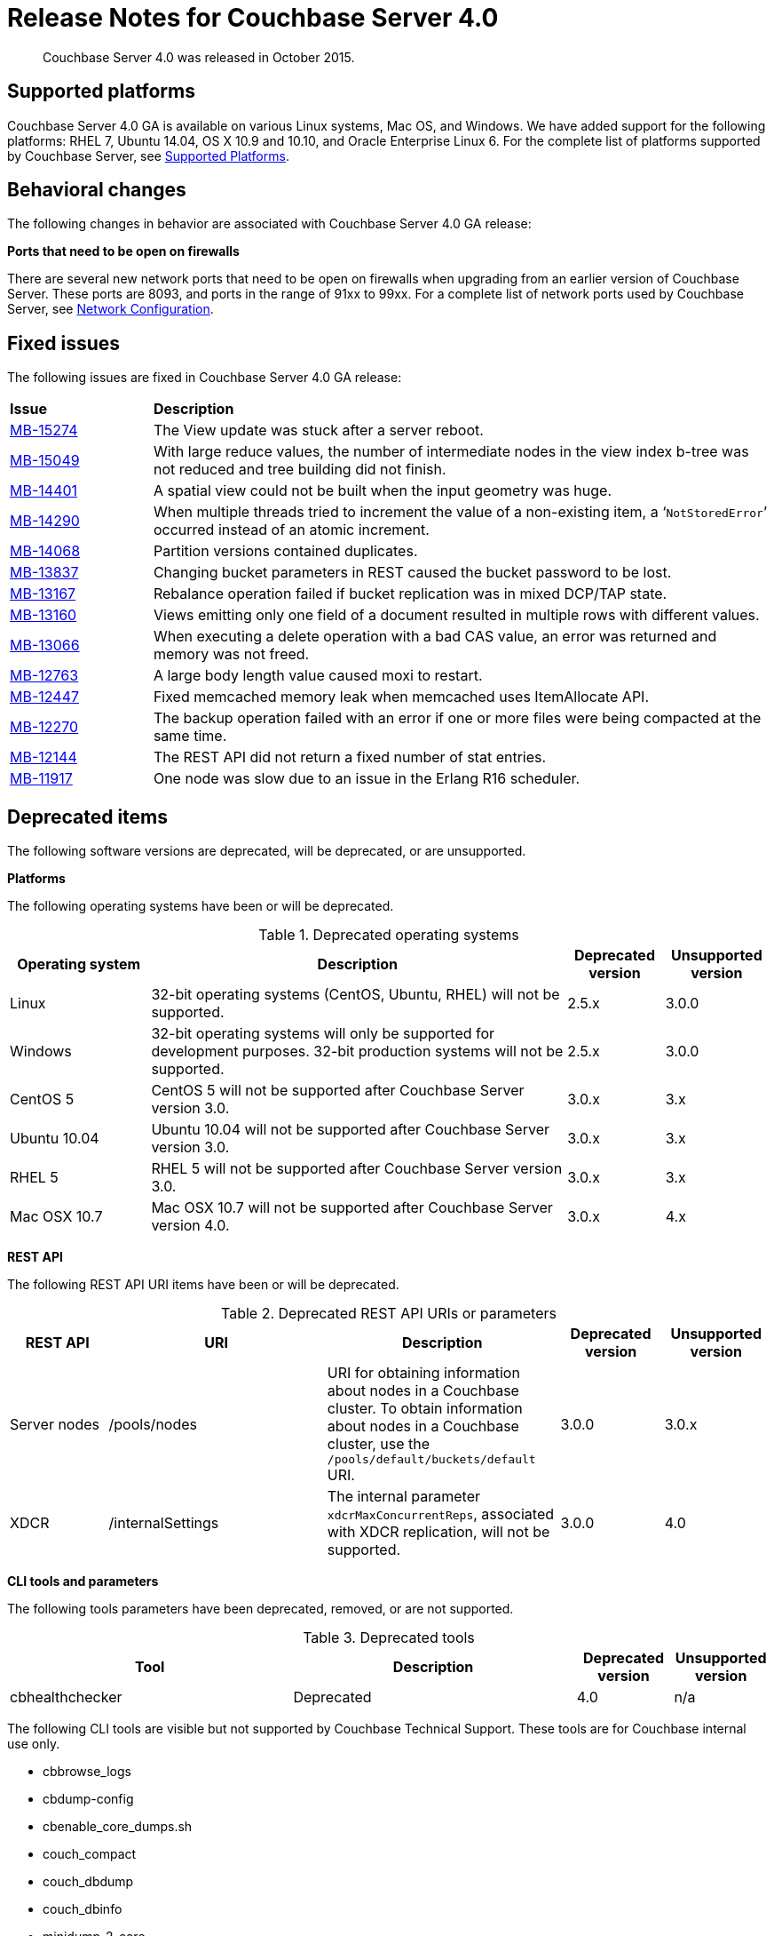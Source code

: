 [#topic_gym_zx1_2t]
= Release Notes for Couchbase Server 4.0

[abstract]
Couchbase Server 4.0 was released in October 2015.

== Supported platforms

Couchbase Server 4.0 GA is available on various Linux systems, Mac OS, and Windows.
We have added support for the following platforms: RHEL 7, Ubuntu 14.04, OS X 10.9 and 10.10, and Oracle Enterprise Linux 6.
For the complete list of platforms supported by Couchbase Server, see xref:install:install-platforms.adoc[Supported Platforms].

== Behavioral changes

The following changes in behavior are associated with Couchbase Server 4.0 GA release:

*Ports that need to be open on firewalls*

There are several new network ports that need to be open on firewalls when upgrading from an earlier version of Couchbase Server.
These ports are 8093, and ports in the range of 91xx to 99xx.
For a complete list of network ports used by Couchbase Server, see xref:install:install-ports.adoc[Network Configuration].

== Fixed issues

The following issues are fixed in Couchbase Server 4.0 GA release:

[#table_n1b_rv1_2t,cols="50,217"]
|===
| *Issue*
| *Description*

| http://www.couchbase.com/issues/browse/MB-15274[MB-15274^]
| The View update was stuck after a server reboot.

| http://www.couchbase.com/issues/browse/MB-15049[MB-15049^]
| With large reduce values, the number of intermediate nodes in the view index b-tree was not reduced and tree building did not finish.

| http://www.couchbase.com/issues/browse/MB-14401[MB-14401^]
| A spatial view could not be built when the input geometry was huge.

| http://www.couchbase.com/issues/browse/MB-14290[MB-14290^]
| When multiple threads tried to increment the value of a non-existing item, a ‘[.out]`NotStoredError`’ occurred instead of an atomic increment.

| http://www.couchbase.com/issues/browse/MB-14068[MB-14068^]
| Partition versions contained duplicates.

| http://www.couchbase.com/issues/browse/MB-13837[MB-13837^]
| Changing bucket parameters in REST caused the bucket password to be lost.

| http://www.couchbase.com/issues/browse/MB-13167[MB-13167^]
| Rebalance operation failed if bucket replication was in mixed DCP/TAP state.

| http://www.couchbase.com/issues/browse/MB-13160[MB-13160^]
| Views emitting only one field of a document resulted in multiple rows with different values.

| http://www.couchbase.com/issues/browse/MB-13066[MB-13066^]
| When executing a delete operation with a bad CAS value, an error was returned and memory was not freed.

| http://www.couchbase.com/issues/browse/MB-12763[MB-12763^]
| A large body length value caused moxi to restart.

| http://www.couchbase.com/issues/browse/MB-12447[MB-12447^]
| Fixed memcached memory leak when memcached uses ItemAllocate API.

| http://www.couchbase.com/issues/browse/MB-12270[MB-12270^]
| The backup operation failed with an error if one or more files were being compacted at the same time.

| http://www.couchbase.com/issues/browse/MB-12144[MB-12144^]
| The REST API did not return a fixed number of stat entries.

| http://www.couchbase.com/issues/browse/MB-11917[MB-11917^]
| One node was slow due to an issue in the Erlang R16 scheduler.
|===

== Deprecated items

The following software versions are deprecated, will be deprecated, or are unsupported.

*Platforms*

The following operating systems have been or will be deprecated.

.Deprecated operating systems
[#table_af3_2gq_54,cols="145,430,100,108"]
|===
| Operating system | Description | Deprecated version | Unsupported version

| Linux
| 32-bit operating systems (CentOS, Ubuntu, RHEL) will not be supported.
| 2.5.x
| 3.0.0

| Windows
| 32-bit operating systems will only be supported for development purposes.
32-bit production systems will not be supported.
| 2.5.x
| 3.0.0

| CentOS 5
| CentOS 5 will not be supported after Couchbase Server version 3.0.
| 3.0.x
| 3.x

| Ubuntu 10.04
| Ubuntu 10.04 will not be supported after Couchbase Server version 3.0.
| 3.0.x
| 3.x

| RHEL 5
| RHEL 5 will not be supported after Couchbase Server version 3.0.
| 3.0.x
| 3.x

| Mac OSX 10.7
| Mac OSX 10.7 will not be supported after Couchbase Server version 4.0.
| 3.0.x
| 4.x
|===

*REST API*

The following REST API URI items have been or will be deprecated.

.Deprecated REST API URIs or parameters
[#table_o5f_tgq_54,cols="100,223,238,105,108"]
|===
| REST API | URI | Description | Deprecated version | Unsupported version

| Server nodes
| /pools/nodes
| URI for obtaining information about nodes in a Couchbase cluster.
To obtain information about nodes in a Couchbase cluster, use the `/pools/default/buckets/default` URI.
| 3.0.0
| 3.0.x

| XDCR
| /internalSettings
| The internal parameter `xdcrMaxConcurrentReps`, associated with XDCR replication, will not be supported.
| 3.0.0
| 4.0
|===

*CLI tools and parameters*

The following tools parameters have been deprecated, removed, or are not supported.

.Deprecated tools
[#table_t42_phq_54,cols="59,59,20,20"]
|===
| Tool | Description | Deprecated version | Unsupported version

| cbhealthchecker
| Deprecated
| 4.0
| n/a
|===

The following CLI tools are visible but not supported by Couchbase Technical Support.
These tools are for Couchbase internal use only.

* cbbrowse_logs
* cbdump-config
* cbenable_core_dumps.sh
* couch_compact
* couch_dbdump
* couch_dbinfo
* minidump-2-core
* cbindex
* cbsasladm
* cbvbucketctl
* cbvdiff
* couch_view_file_merger
* couch_view_group_cleanup
* couch_view_group_compactor
* couch_view_index_builder
* couch_view_index_updater
* dbdiff
* dialyzer
* erl
* erlc
* escript
* forestdb_dump
* generate_cert
* gometa
* goport
* goxdcr
* gozip
* icuconfig
* projector
* sigar_port
* dump_guts
* to_erl
* typer
* vbmap
